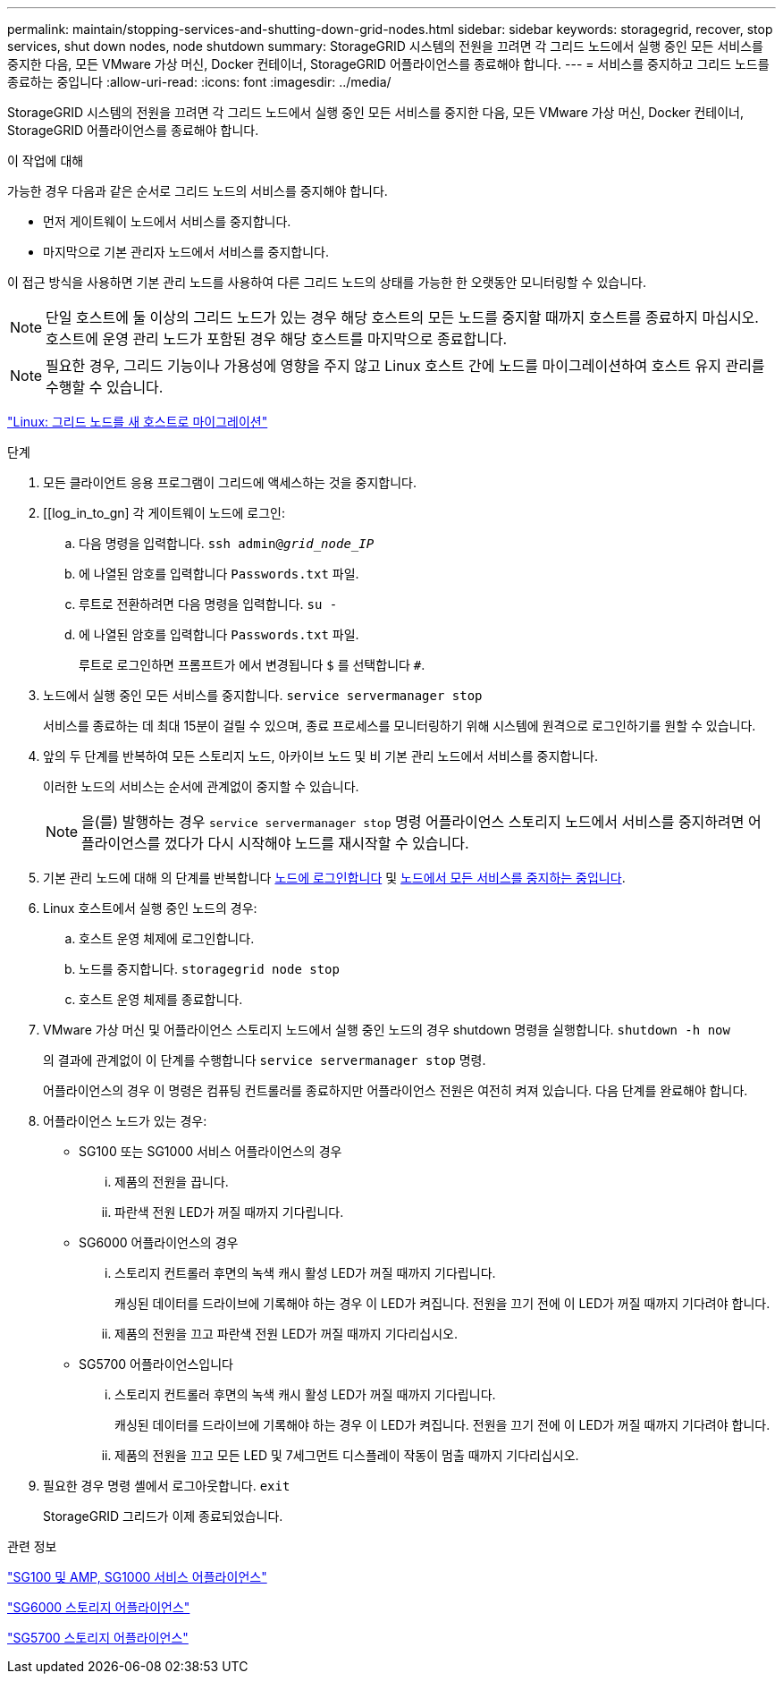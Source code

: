 ---
permalink: maintain/stopping-services-and-shutting-down-grid-nodes.html 
sidebar: sidebar 
keywords: storagegrid, recover, stop services, shut down nodes, node shutdown 
summary: StorageGRID 시스템의 전원을 끄려면 각 그리드 노드에서 실행 중인 모든 서비스를 중지한 다음, 모든 VMware 가상 머신, Docker 컨테이너, StorageGRID 어플라이언스를 종료해야 합니다. 
---
= 서비스를 중지하고 그리드 노드를 종료하는 중입니다
:allow-uri-read: 
:icons: font
:imagesdir: ../media/


[role="lead"]
StorageGRID 시스템의 전원을 끄려면 각 그리드 노드에서 실행 중인 모든 서비스를 중지한 다음, 모든 VMware 가상 머신, Docker 컨테이너, StorageGRID 어플라이언스를 종료해야 합니다.

.이 작업에 대해
가능한 경우 다음과 같은 순서로 그리드 노드의 서비스를 중지해야 합니다.

* 먼저 게이트웨이 노드에서 서비스를 중지합니다.
* 마지막으로 기본 관리자 노드에서 서비스를 중지합니다.


이 접근 방식을 사용하면 기본 관리 노드를 사용하여 다른 그리드 노드의 상태를 가능한 한 오랫동안 모니터링할 수 있습니다.


NOTE: 단일 호스트에 둘 이상의 그리드 노드가 있는 경우 해당 호스트의 모든 노드를 중지할 때까지 호스트를 종료하지 마십시오. 호스트에 운영 관리 노드가 포함된 경우 해당 호스트를 마지막으로 종료합니다.


NOTE: 필요한 경우, 그리드 기능이나 가용성에 영향을 주지 않고 Linux 호스트 간에 노드를 마이그레이션하여 호스트 유지 관리를 수행할 수 있습니다.

link:linux-migrating-grid-node-to-new-host.html["Linux: 그리드 노드를 새 호스트로 마이그레이션"]

.단계
. 모든 클라이언트 응용 프로그램이 그리드에 액세스하는 것을 중지합니다.
. [[log_in_to_gn] 각 게이트웨이 노드에 로그인:
+
.. 다음 명령을 입력합니다. `ssh admin@_grid_node_IP_`
.. 에 나열된 암호를 입력합니다 `Passwords.txt` 파일.
.. 루트로 전환하려면 다음 명령을 입력합니다. `su -`
.. 에 나열된 암호를 입력합니다 `Passwords.txt` 파일.
+
루트로 로그인하면 프롬프트가 에서 변경됩니다 `$` 를 선택합니다 `#`.



. [[STOP_ALL_SERVICES]] 노드에서 실행 중인 모든 서비스를 중지합니다. `service servermanager stop`
+
서비스를 종료하는 데 최대 15분이 걸릴 수 있으며, 종료 프로세스를 모니터링하기 위해 시스템에 원격으로 로그인하기를 원할 수 있습니다.



. 앞의 두 단계를 반복하여 모든 스토리지 노드, 아카이브 노드 및 비 기본 관리 노드에서 서비스를 중지합니다.
+
이러한 노드의 서비스는 순서에 관계없이 중지할 수 있습니다.

+

NOTE: 을(를) 발행하는 경우 `service servermanager stop` 명령 어플라이언스 스토리지 노드에서 서비스를 중지하려면 어플라이언스를 껐다가 다시 시작해야 노드를 재시작할 수 있습니다.

. 기본 관리 노드에 대해 의 단계를 반복합니다 <<log_in_to_gn,노드에 로그인합니다>> 및 <<stop_all_services,노드에서 모든 서비스를 중지하는 중입니다>>.
. Linux 호스트에서 실행 중인 노드의 경우:
+
.. 호스트 운영 체제에 로그인합니다.
.. 노드를 중지합니다. `storagegrid node stop`
.. 호스트 운영 체제를 종료합니다.


. VMware 가상 머신 및 어플라이언스 스토리지 노드에서 실행 중인 노드의 경우 shutdown 명령을 실행합니다. `shutdown -h now`
+
의 결과에 관계없이 이 단계를 수행합니다 `service servermanager stop` 명령.

+
어플라이언스의 경우 이 명령은 컴퓨팅 컨트롤러를 종료하지만 어플라이언스 전원은 여전히 켜져 있습니다. 다음 단계를 완료해야 합니다.

. 어플라이언스 노드가 있는 경우:
+
** SG100 또는 SG1000 서비스 어플라이언스의 경우
+
... 제품의 전원을 끕니다.
... 파란색 전원 LED가 꺼질 때까지 기다립니다.


** SG6000 어플라이언스의 경우
+
... 스토리지 컨트롤러 후면의 녹색 캐시 활성 LED가 꺼질 때까지 기다립니다.
+
캐싱된 데이터를 드라이브에 기록해야 하는 경우 이 LED가 켜집니다. 전원을 끄기 전에 이 LED가 꺼질 때까지 기다려야 합니다.

... 제품의 전원을 끄고 파란색 전원 LED가 꺼질 때까지 기다리십시오.


** SG5700 어플라이언스입니다
+
... 스토리지 컨트롤러 후면의 녹색 캐시 활성 LED가 꺼질 때까지 기다립니다.
+
캐싱된 데이터를 드라이브에 기록해야 하는 경우 이 LED가 켜집니다. 전원을 끄기 전에 이 LED가 꺼질 때까지 기다려야 합니다.

... 제품의 전원을 끄고 모든 LED 및 7세그먼트 디스플레이 작동이 멈출 때까지 기다리십시오.




. 필요한 경우 명령 셸에서 로그아웃합니다. `exit`
+
StorageGRID 그리드가 이제 종료되었습니다.



.관련 정보
link:../sg100-1000/index.html["SG100 및 AMP, SG1000 서비스 어플라이언스"]

link:../sg6000/index.html["SG6000 스토리지 어플라이언스"]

link:../sg5700/index.html["SG5700 스토리지 어플라이언스"]
